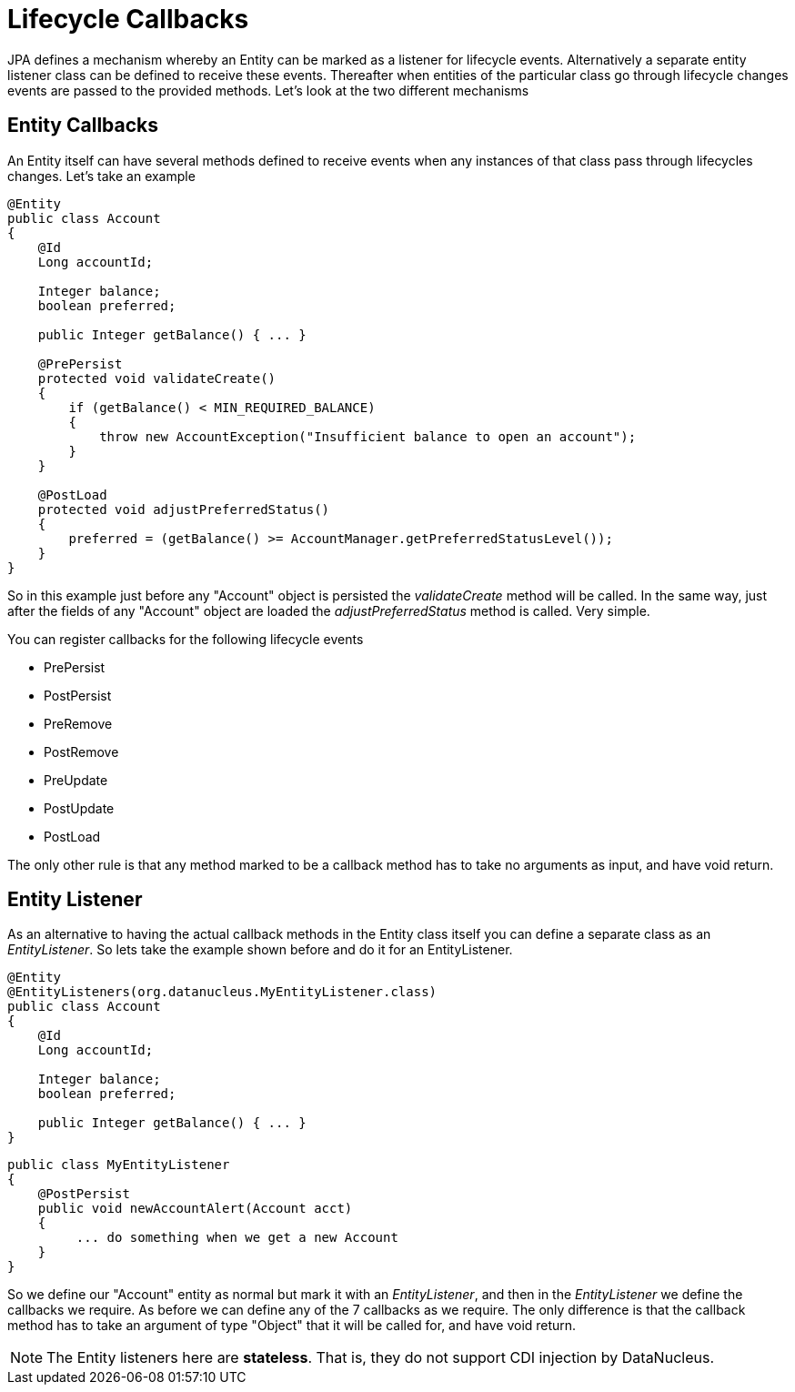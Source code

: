 [[lifecycle_callbacks]]
= Lifecycle Callbacks
:_basedir: ../
:_imagesdir: images/

JPA defines a mechanism whereby an Entity can be marked as a listener for lifecycle events. 
Alternatively a separate entity listener class can be defined to receive these events. 
Thereafter when entities of the particular class go through lifecycle changes events are passed to the provided methods. 
Let's look at the two different mechanisms


== Entity Callbacks

An Entity itself can have several methods defined to receive events when any instances of that
class pass through lifecycles changes. Let's take an example

[source,java]
-----
@Entity
public class Account
{
    @Id
    Long accountId;

    Integer balance;
    boolean preferred;

    public Integer getBalance() { ... }

    @PrePersist
    protected void validateCreate()
    {
        if (getBalance() < MIN_REQUIRED_BALANCE)
        {
            throw new AccountException("Insufficient balance to open an account");
        }
    }

    @PostLoad
    protected void adjustPreferredStatus()
    {
        preferred = (getBalance() >= AccountManager.getPreferredStatusLevel());
    }
}
-----

So in this example just before any "Account" object is persisted the _validateCreate_ method will be called. 
In the same way, just after the fields of any "Account" object are loaded the _adjustPreferredStatus_ method is called. 
Very simple.

You can register callbacks for the following lifecycle events

* PrePersist
* PostPersist
* PreRemove
* PostRemove
* PreUpdate
* PostUpdate
* PostLoad

The only other rule is that any method marked to be a callback method has to take no arguments as input, and have void return.


== Entity Listener

As an alternative to having the actual callback methods in the Entity class itself you can define a separate class as an _EntityListener_. 
So lets take the example shown before and do it for an EntityListener.

[source,java]
-----
@Entity
@EntityListeners(org.datanucleus.MyEntityListener.class)
public class Account
{
    @Id
    Long accountId;

    Integer balance;
    boolean preferred;

    public Integer getBalance() { ... }
}
-----

[source,java]
-----
public class MyEntityListener
{
    @PostPersist
    public void newAccountAlert(Account acct)
    {
         ... do something when we get a new Account
    }
}
-----

So we define our "Account" entity as normal but mark it with an _EntityListener_, and then in the _EntityListener_ we define the callbacks we require. 
As before we can define any of the 7 callbacks as we require. 
The only difference is that the callback method has to take an argument of type "Object" that it will be called for, and have void return.

NOTE: The Entity listeners here are *stateless*. That is, they do not support CDI injection by DataNucleus.

